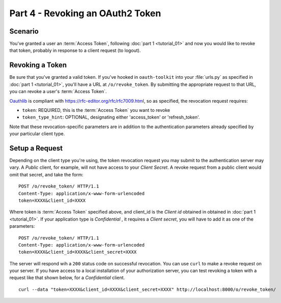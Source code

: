 Part 4 - Revoking an OAuth2 Token
=================================

Scenario
--------
You've granted a user an :term:`Access Token`, following :doc:`part 1 <tutorial_01>` and now you would like to revoke that token, probably in response to a client request (to logout).

Revoking a Token
----------------
Be sure that you've granted a valid token. If you've hooked in ``oauth-toolkit`` into your :file:`urls.py` as specified in :doc:`part 1 <tutorial_01>`, you'll have a URL at ``/o/revoke_token``. By submitting the appropriate request to that URL, you can revoke a user's :term:`Access Token`.

`Oauthlib <https://github.com/idan/oauthlib>`_ is compliant with https://rfc-editor.org/rfc/rfc7009.html, so as specified, the revocation request requires:

- ``token``:  REQUIRED, this is the :term:`Access Token` you want to revoke
- ``token_type_hint``: OPTIONAL, designating either 'access_token' or 'refresh_token'.

Note that these revocation-specific parameters are in addition to the authentication parameters already specified by your particular client type.

Setup a Request
---------------
Depending on the client type you're using, the token revocation request you may submit to the authentication server may vary. A `Public` client, for example, will not have access to your `Client Secret`. A revoke request from a public client would omit that secret, and take the form:

::

    POST /o/revoke_token/ HTTP/1.1
    Content-Type: application/x-www-form-urlencoded
    token=XXXX&client_id=XXXX

Where token is :term:`Access Token` specified above, and client_id is the `Client id` obtained in
obtained in :doc:`part 1 <tutorial_01>`. If your application type is `Confidential` , it requires a `Client secret`, you will have to add it as one of the parameters:

::

    POST /o/revoke_token/ HTTP/1.1
    Content-Type: application/x-www-form-urlencoded
    token=XXXX&client_id=XXXX&client_secret=XXXX


The server will respond wih a ``200`` status code on successful revocation. You can use ``curl`` to make a revoke request on your server. If you have access to a local installation of your authorization server, you can test revoking a token with a request like that shown below, for a `Confidential` client.

::

    curl --data "token=XXXX&client_id=XXXX&client_secret=XXXX" http://localhost:8000/o/revoke_token/


